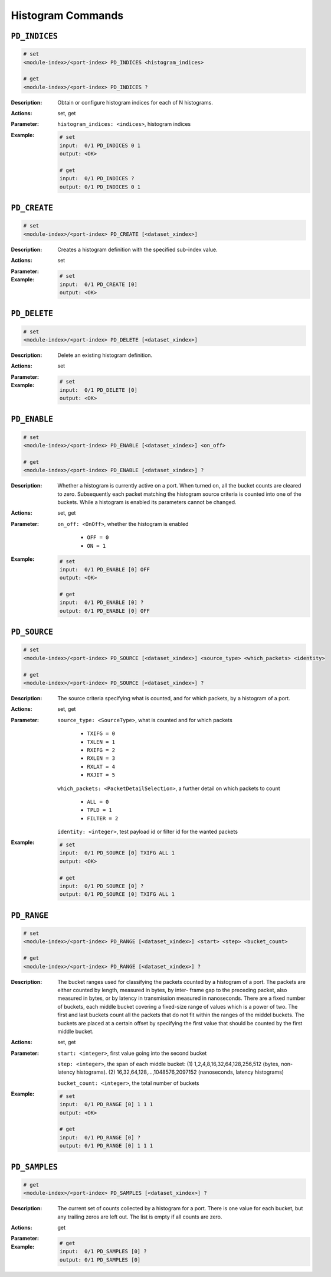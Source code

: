 Histogram Commands
---------------------

``PD_INDICES``
^^^^^^^^^^^^^^^^^^^^^^^^^^^^^

.. code-block::

    # set
    <module-index>/<port-index> PD_INDICES <histogram_indices>

    # get
    <module-index>/<port-index> PD_INDICES ?

:Description:
    Obtain or configure histogram indices for each of N histograms.

:Actions:
    set, get

:Parameter:
    ``histogram_indices: <indices>``, histogram indices


:Example:
    .. code-block::

        # set
        input:  0/1 PD_INDICES 0 1
        output: <OK>

        # get
        input:  0/1 PD_INDICES ?
        output: 0/1 PD_INDICES 0 1


``PD_CREATE``
^^^^^^^^^^^^^^^^^^^^^^^^^^^^^

.. code-block::

    # set
    <module-index>/<port-index> PD_CREATE [<dataset_xindex>]


:Description:
    Creates a histogram definition with the specified sub-index value.

:Actions:
    set

:Parameter:
    

:Example:
    .. code-block::

        # set
        input:  0/1 PD_CREATE [0]
        output: <OK>



``PD_DELETE``
^^^^^^^^^^^^^^^^^^^^^^^^^^^^^

.. code-block::

    # set
    <module-index>/<port-index> PD_DELETE [<dataset_xindex>]


:Description:
    Delete an existing histogram definition.

:Actions:
    set

:Parameter:
    

:Example:
    .. code-block::

        # set
        input:  0/1 PD_DELETE [0]
        output: <OK>



``PD_ENABLE``
^^^^^^^^^^^^^^^^^^^^^^^^^^^^^

.. code-block::

    # set
    <module-index>/<port-index> PD_ENABLE [<dataset_xindex>] <on_off>

    # get
    <module-index>/<port-index> PD_ENABLE [<dataset_xindex>] ?

:Description:
    Whether a histogram is currently active on a port. When turned on, all the bucket
    counts are cleared to zero. Subsequently each packet matching the histogram source
    criteria is counted into one of the buckets. While a histogram is enabled its
    parameters cannot be changed.

:Actions:
    set, get

:Parameter:
    ``on_off: <OnOff>``, whether the histogram is enabled

        * ``OFF = 0``
        * ``ON = 1``

:Example:
    .. code-block::

        # set
        input:  0/1 PD_ENABLE [0] OFF
        output: <OK>

        # get
        input:  0/1 PD_ENABLE [0] ?
        output: 0/1 PD_ENABLE [0] OFF


``PD_SOURCE``
^^^^^^^^^^^^^^^^^^^^^^^^^^^^^

.. code-block::

    # set
    <module-index>/<port-index> PD_SOURCE [<dataset_xindex>] <source_type> <which_packets> <identity>

    # get
    <module-index>/<port-index> PD_SOURCE [<dataset_xindex>] ?

:Description:
    The source criteria specifying what is counted, and for which packets, by a
    histogram of a port.

:Actions:
    set, get

:Parameter:
    ``source_type: <SourceType>``, what is counted and for which packets

        * ``TXIFG = 0``
        * ``TXLEN = 1``
        * ``RXIFG = 2``
        * ``RXLEN = 3``
        * ``RXLAT = 4``
        * ``RXJIT = 5``

    ``which_packets: <PacketDetailSelection>``, a further detail on which packets to count

        * ``ALL = 0``
        * ``TPLD = 1``
        * ``FILTER = 2``
        
    ``identity: <integer>``, test payload id or filter id for the wanted packets


:Example:
    .. code-block::

        # set
        input:  0/1 PD_SOURCE [0] TXIFG ALL 1
        output: <OK>

        # get
        input:  0/1 PD_SOURCE [0] ?
        output: 0/1 PD_SOURCE [0] TXIFG ALL 1


``PD_RANGE``
^^^^^^^^^^^^^^^^^^^^^^^^^^^^^

.. code-block::

    # set
    <module-index>/<port-index> PD_RANGE [<dataset_xindex>] <start> <step> <bucket_count>

    # get
    <module-index>/<port-index> PD_RANGE [<dataset_xindex>] ?

:Description:
    The bucket ranges used for classifying the packets counted by a histogram of a
    port. The packets are either counted by length, measured in bytes, by inter-
    frame gap to the preceding packet,  also measured in bytes, or by latency in
    transmission measured in nanoseconds.  There are a fixed number of buckets, each
    middle bucket covering a fixed-size range of values which is a power of two.
    The first and last buckets count all the packets that do not fit within the
    ranges of the middel buckets. The buckets are placed at a certain offset by
    specifying the first value that should be counted by the first middle bucket.

:Actions:
    set, get

:Parameter:
    ``start: <integer>``, first value going into the second bucket

    ``step: <integer>``, the span of each middle bucket: (1) 1,2,4,8,16,32,64,128,256,512 (bytes, non-latency histograms). (2) 16,32,64,128,...,1048576,2097152 (nanoseconds, latency histograms)

    ``bucket_count: <integer>``, the total number of buckets


:Example:
    .. code-block::

        # set
        input:  0/1 PD_RANGE [0] 1 1 1
        output: <OK>

        # get
        input:  0/1 PD_RANGE [0] ?
        output: 0/1 PD_RANGE [0] 1 1 1


``PD_SAMPLES``
^^^^^^^^^^^^^^^^^^^^^^^^^^^^^

.. code-block::

    # get
    <module-index>/<port-index> PD_SAMPLES [<dataset_xindex>] ?

:Description:
    The current set of counts collected by a histogram for a port. There is one value
    for each bucket, but any trailing zeros are left out. The list is empty if all
    counts are zero.

:Actions:
    get

:Parameter:
    

:Example:
    .. code-block::

        # get
        input:  0/1 PD_SAMPLES [0] ?
        output: 0/1 PD_SAMPLES [0]


